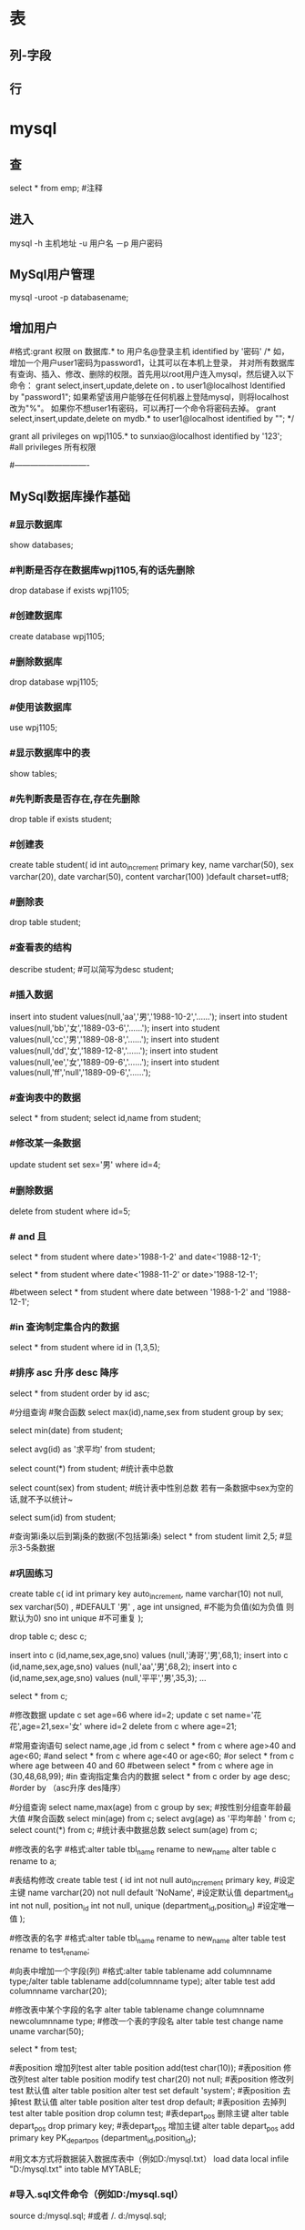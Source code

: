 * 表
** 列-字段
** 行
* mysql
** 查 
select * from emp;  #注释
** 进入
mysql -h 主机地址 -u 用户名 －p 用户密码 
** MySql用户管理
mysql -uroot -p databasename;

** 增加用户
#格式:grant 权限 on 数据库.* to 用户名@登录主机 identified by '密码'
/*
如，增加一个用户user1密码为password1，让其可以在本机上登录， 并对所有数据库有查询、插入、修改、删除的权限。首先用以root用户连入mysql，然后键入以下命令： 
grant select,insert,update,delete on *.* to user1@localhost Identified by "password1"; 
如果希望该用户能够在任何机器上登陆mysql，则将localhost改为"%"。 
如果你不想user1有密码，可以再打一个命令将密码去掉。 
grant select,insert,update,delete on mydb.* to user1@localhost identified by ""; 
*/

grant all privileges on wpj1105.* to sunxiao@localhost identified by '123';   #all privileges 所有权限

#----------------------------
** MySql数据库操作基础
*** #显示数据库
    show databases;

*** #判断是否存在数据库wpj1105,有的话先删除
    drop database if exists wpj1105;

*** #创建数据库
    create database wpj1105;

*** #删除数据库
    drop database wpj1105;

*** #使用该数据库
use wpj1105;

*** #显示数据库中的表
    show tables;

*** #先判断表是否存在,存在先删除
    drop table if exists student;

*** #创建表
create table student(
id int auto_increment primary key,
name varchar(50),
sex varchar(20),
date varchar(50),
content varchar(100)
)default charset=utf8;

*** #删除表
drop table student;

*** #查看表的结构
describe student;  #可以简写为desc student;

*** #插入数据
insert into student values(null,'aa','男','1988-10-2','......');
insert into student values(null,'bb','女','1889-03-6','......');
insert into student values(null,'cc','男','1889-08-8','......');
insert into student values(null,'dd','女','1889-12-8','......');
insert into student values(null,'ee','女','1889-09-6','......');
insert into student values(null,'ff','null','1889-09-6','......');
*** #查询表中的数据
select * from student;
select id,name from student;

*** #修改某一条数据
update student set sex='男' where id=4;

*** #删除数据
delete from student where id=5;
*** # and 且
select * from student where date>'1988-1-2' and date<'1988-12-1';

# or 或
select * from student where date<'1988-11-2' or date>'1988-12-1';
   
#between
select * from student where date between '1988-1-2' and '1988-12-1';

*** #in 查询制定集合内的数据
select * from student where id in (1,3,5);

*** #排序 asc 升序  desc 降序
select * from student order by id asc;

#分组查询 #聚合函数 
select max(id),name,sex from student group by sex;

select min(date) from student;

select avg(id) as '求平均' from student;

select count(*) from student;   #统计表中总数

select count(sex) from student;   #统计表中性别总数  若有一条数据中sex为空的话,就不予以统计~

select sum(id) from student;

#查询第i条以后到第j条的数据(不包括第i条)
select * from student limit 2,5;  #显示3-5条数据

*** #巩固练习
create table c(
 id int primary key auto_increment,
 name varchar(10) not null,
 sex varchar(50) ,  #DEFAULT '男' ,
 age int unsigned, #不能为负值(如为负值 则默认为0)
 sno int unique    #不可重复
);

drop table c;
desc c;

insert into c (id,name,sex,age,sno) values (null,'涛哥','男',68,1);
insert into c (id,name,sex,age,sno) values (null,'aa','男',68,2);
insert into c (id,name,sex,age,sno) values (null,'平平','男',35,3);
...

select * from c;

#修改数据 
update c set age=66 where id=2;
update c set name='花花',age=21,sex='女' where id=2
delete from c where age=21;

#常用查询语句
select name,age ,id from c
select * from c where age>40 and age<60;  #and
select * from c where age<40 or age<60;  #or
select * from c where age between 40 and 60 #between
select * from c where age in (30,48,68,99);     #in 查询指定集合内的数据
select * from c order by age desc;      #order by （asc升序 des降序）

#分组查询
select name,max(age) from c group by sex;  #按性别分组查年龄最大值
#聚合函数
select min(age) from c;
select avg(age) as '平均年龄 ' from c;
select count(*) from c;  #统计表中数据总数
select sum(age) from c;

#修改表的名字
#格式:alter table tbl_name rename to new_name
alter table c rename to a;
 
#表结构修改
create table test
(
id int not null auto_increment primary key, #设定主键
name varchar(20) not null default 'NoName', #设定默认值
department_id int not null,
position_id int not null,
unique (department_id,position_id) #设定唯一值
);

#修改表的名字
#格式:alter table tbl_name rename to new_name
alter table test rename to test_rename;

#向表中增加一个字段(列)
#格式:alter table tablename add columnname type;/alter table tablename add(columnname type);
alter table test add  columnname varchar(20);

#修改表中某个字段的名字
alter table tablename change columnname newcolumnname type;  #修改一个表的字段名
alter table test change name uname varchar(50);

select * from test;

#表position 增加列test
alter table position add(test char(10));
#表position 修改列test
alter table position modify test char(20) not null;
#表position 修改列test 默认值
alter table position alter test set default 'system';
#表position 去掉test 默认值
alter table position alter test drop default;
#表position 去掉列test
alter table position drop column test;
#表depart_pos 删除主键
alter table depart_pos drop primary key;
#表depart_pos 增加主键
alter table depart_pos add primary key PK_depart_pos
(department_id,position_id);

#用文本方式将数据装入数据库表中（例如D:/mysql.txt）
load data local infile "D:/mysql.txt" into table MYTABLE;

*** #导入.sql文件命令（例如D:/mysql.sql）
source d:/mysql.sql;  #或者  /. d:/mysql.sql;
* ms sqlserver 密码 Wuming123
  sqlcmd -S localhost -U SA -P '<YourPassword>'
  tsql -S 127.0.0.1 -U sa -P Wuming123  
** 安装
*** Import the public repository GPG keys:
   wget -qO- https://packages.microsoft.com/keys/microsoft.asc | sudo apt-key add -

*** Register the Microsoft SQL Server Ubuntu repository:(添加到仓库列表)
    sudo add-apt-repository "$(wget -qo- https://packages.microsoft.com/config/ubuntu/16.04/mssql-server-2017.list)"
*** 安装
    sudo apt-get update
    sudo apt-get install -y mssql-server
*** 设置sa 的密码
    sudo /opt/mssql/bin/mssql-conf setup
*** 验证是否运行
    systemctl status mssql-server
*** 远程连接, 防火墙打开 1433端口
*** 命令行工具
    To create a database, you need to connect with a tool that can run Transact-SQL statements on the SQL Server.
    The following steps install the SQL Server command-line tools: sqlcmd and bcp.

**** Import the public repository GPG keys:
     wget -qO- https://packages.microsoft.com/keys/microsoft.asc | sudo apt-key add -

**** Register the Microsoft Ubuntu repository:
     sudo add-apt-repository "$(wget -qO- https://packages.microsoft.com/config/ubuntu/16.04/prod.list)"

**** 安装工具
sudo apt-get update
sudo apt-get install -y mssql-tools unixodbc-dev
**** 设置环境变量
For convenience, add /opt/mssql-tools/bin/ to your PATH environment variable. 
This enables you to run the tools without specifying the full path. Run the following commands 
to modify the PATH for both login sessions and interactive/non-login sessions:

echo 'export PATH="$PATH:/opt/mssql-tools/bin"' >> ~/.bash_profile
echo 'export PATH="$PATH:/opt/mssql-tools/bin"' >> ~/.bashrc
source ~/.bashrc

Sqlcmd is just one tool for connecting to SQL Server to run queries and perform management and development tasks. Other tools include:

mssql-cli (Preview)

** Connect locally(本地连接)
   sqlcmd -S localhost -U SA -P '<YourPassword>'
   tsql -S 127.0.0.1 -U sa -P Wuming123  
   If you later decide to connect remotely, specify the machine name or IP address for the -S parameter, and make sure port 1433 is open on your firewall.
   远程连接 确保端口1433打开
* sqlmode
** 特性  
*** 语法高亮 
  - ANSI
  - DB2
  - Informix
  - Ingres
  - Interbase
  - Linter
  - Microsoft
  - MySQL
  - Oracle
  - Postgres
  - Solid
  - SQLite
  - Sybase
  - Vertica
*** 交互
- REPL support via =SQLi= buffer.
*** 语法检查
	gem install sqlint
*** 开头大写
    sql-capitalize-keywords t
    黑名单  sql-capitalize-keywords-blacklist '("name" "varchar")
*** MS SQL server with ms-sql
If you’re trying to use MS SQL Server in sql-mode, and the Microsoft command-line query processors osql and isql are not available to you, try jisql, a free, Java-based “workalike” provided by the clever (and generous) folks at Xigole Systems, Inc. http://www.xigole.com/software/jisql.jsp. Apache license.

Another option for users lacking access to osql/isql is sqsh, another Java-based command-line SQL client. The primary advantage to sqsh is that it is in the Debian/Ubuntu repositories (I can’t speak for Fedora, etc.) making it easier to install. When using sqsh to connect to SQL Server, use M-x sql-sybase, not sql-ms. Otherwise, Emacs won’t pass the right command-line parameters and it won’t connect.

I wrote a Python utility that is a drop in replacement for sqlcmd/osql as far as SQLi is concerned. You can find it in https://github.com/sebasmonia/sqlcmdline. It uses ODBC so in theory should work in platforms other than Windows. customize-group SQL, change Sql Ms Program to “/path/to/sqlcmdline” (or compiled/batch if under Windows), and for Emacs up to version 25 you still need to fix the prompt-regex as mentioned below.

– SebastianMonia
** Key bindings
*** Highlighting

 | Key Binding | Description                       |
 |-------------+-----------------------------------|
 | ~SPC m h k~ | select a SQL dialect to highlight |

*** Inferior Process Interactions (SQLi)
 | Key Binding | Description                 |
 |-------------+-----------------------------|
 | ~SPC m b b~ | show the SQLi buffer name   |
 | ~SPC m b s~ | set the SQLi buffer         |
 | ~SPC m l a~ | List all objects            |
 | ~SPC m l t~ | list all objects in a table |

**** Send SQL queries to SQLi:

 | Key Binding | Description                                                                           |
 |-------------+---------------------------------------------------------------------------------------|
 | ~SPC m s b~ | Send the whole buffer to the SQLi buffer                                              |
 | ~SPC m s B~ | Send the whole buffer to the SQLi buffer and switch to it in =insert state=           |
 | ~SPC m s i~ | Start the SQLi process                                                                |
 | ~SPC m s f~ | Send the paragraph around point to the SQLi buffer                                    |
 | ~SPC m s F~ | Send the paragraph around point to the SQLi buffer and switch to it in =insert state= |
 | ~SPC m s q~ | Prompt for a string to send to the SQLi buffer                                        |
 | ~SPC m s Q~ | Prompt for a string to send to the SQLi buffer and switch to it in =insert state=     |
 | ~SPC m s r~ | Send the selected region to the SQLi buffer                                           |
 | ~SPC m s R~ | Send the selected region to the SQLi buffer and switch to it in =insert state=        |

*** SQLi buffer
 | Key Binding | Description                                                  |
 |-------------+--------------------------------------------------------------|
 | ~SPC m b r~ | rename buffer (follow up in the SQL buffer with ~SPC m b s~) |
 | ~SPC m b S~ | save the current connection                                  |

*** Code Formating

 | ~SPC m = c~ | capitalize SQL keywords in region (if capitalize is enabled) |
* Tsql
  T-SQL代表Transact Structure Query Language，它是Microsoft产品，是SQL语言的扩展。
** T-SQL - 数据类型
   SQL Server数据类型是指定任何对象的数据类型的属性。 每个列，变量和表达式在SQL Server中具有相关的数据类型。 创建表时可以使用这些数据类型。 您可以根据需要为表列选择特定的数据类型。
*** 精确数值类型
    类型	从	至
    bigint	-9,223,372,036,854,775,808	9,223,372,036,854,775,807
    int	2,147,483,648	2,147,483,647
    smallint	-32,768	32,767
    tinyint	0	255
    bit	0	1
    decimal	-10 ^ 38加1	10 ^ 38 -1
    numeric	-10 ^ 38加1	10 ^ 38 -1
    money	-922,337,203,685,477.5808	+922,337,203,685,477.5807
    smallmoney	-214,748.3648	+214,748.3647
    数字和小数是固定精度和标度数据类型，在功能上等效。

*** 近似数值类型
    类型	从	至
    Float	-1.79E + 308	1.79E + 308
    Real	-3.40E + 38	3.40E + 38
*** 日期和时间类型
    类型	从	至
    datetime (3.33毫秒精度)
    1753年1月1日	9999年12月31日
    
    smalldatetime(1分钟精度)
    1900年1月1日	2079年6月6日
    
    date(1天的精度。在SQL Server 2008中引入)
    0001年1月1日	9999年12月31日
    
    datetimeoffset(100纳秒的精度。在SQL Server 2008中引入)
    0001年1月1日
    9999年12月31日
    
    datetime2(100纳秒的精度。在SQL Server 2008中引入)
    0001年1月1日	9999年12月31日
    
    time(100纳秒的精度。在SQL Server 2008中引入)
    00：00：00.0000000	23：59：59.9999999
*** 字符型
Sr.No	类型及说明
1 char 固定长度的非Unicode字符数据，最大长度为8,000个字符。
2 varchar 最大长度为8,000个字符的可变长度非Unicode数据。
3 Varchar (max) 可变长度的非Unicode数据，最大长度为231个字符（在SQL Server 2005中引入）。
4 text 可变长度非Unicode数据，最大长度为2,147,483,647个字符。

*** Unicode
Sr.No	类型及说明
1 nchar 固定长度的Unicode数据，最大长度为4,000个字符。
2 nvarchar 最大长度为4,000个字符的可变长度Unicode数据。
3 Nvarchar (max) 最大长度为230个字符的可变长度Unicode数据（在SQL Server 2005中引入）。
4 ntext 最大长度为1,073,741,823个字符的可变长度Unicode数据。

*** 二进制字符串
Sr.No	类型及说明
1 binary 固定长度二进制数据，最大长度为8,000字节。
2 varbinary 最大长度为8,000字节的可变长度二进制数据。
3 varbinary(max) 最大长度为231字节的可变长度二进制数据（在SQL Server 2005中引入）。
4 image 最大长度为2,147,483,647字节的可变长度二进制数据。

*** 其他数据类型
    SQL_VARIANT -存储各种SQL Server支持的数据类型的值，text，ntext和timestamp除外。
    TIMESTAMP -时间戳是指格林威治时间1970年01月01日00时00分00秒(北京时间1970年01月01日08时00分00秒)起至现在的总秒数。
    UNIQUEIDENTIFIER  -存储全局唯一标识符（GUID）。
    XML -存储XML数据。 您可以将XML实例存储在列或变量中（在SQL Server 2005中引入）。
    CURSOR -对游标的引用。
    TABLE -存储结果集以供稍后处理。
    HIERARCHYID -用于表示层次结构中位置的可变长度的系统数据类型（在SQL Server 2008中引入）。

** 查看表是否存在
   exec sp_columns TABLENAME
** T-SQL - 创建表
   创建一个基本表,包括表名,字段名称,以及每个字段的数据类型。
   
   在这个例子中，我们将创建一张名称为CUSTOMERS表,ID为主键,NOT NULL表示这些字段在添加记录时,值不能为空。
#+BEGIN_SRC sql

CREATE TABLE CUSTOMERS( 
   ID   INT              NOT NULL, 
   NAME VARCHAR (20)     NOT NULL, 
   AGE  INT              NOT NULL, 
   ADDRESS  CHAR (25) , 
   SALARY   DECIMAL (18, 2),        
   PRIMARY KEY (ID));
#+END_SRC

** T-SQL - 删除表
DROP TABLE table_name;
** T-SQL- INSERT语句  字符串用单引号
INSERT INTO TABLE_NAME [(column1, column2, column3,...columnN)]   
VALUES (value1, value2, value3,...valueN); 

如果要为表的所有列添加值，则不需要在SQL查询中指定列名。 但请确保值的顺序与表中的列的顺序相同。 
INSERT INTO TABLE_NAME VALUES (value1,value2,value3,...valueN);

INSERT INTO CUSTOMERS (ID,NAME,AGE,ADDRESS,SALARY) 
VALUES (1, 'Ramesh', 32, 'Ahmedabad', 2000.00 );
  
INSERT INTO CUSTOMERS VALUES (7, 'Muffy', 24, 'Indore', 10000.00 );

** 使用另一个表填充一个表
您可以通过SELECT语句将数据填充到表中，而另一个表提供另一个表具有一组字段，这是填充第一个表所必需的。 以下是基本语法:

INSERT INTO first_table_name  
   SELECT column1, column2, ...columnN  
      FROM second_table_name 
      [WHERE condition];
** T-SQL - SELECT语句
SQL Server SELECT语句用于从以结果表的形式返回从数据库中提取的数据。 这些结果表称为结果集。

SELECT column1, column2, columnN FROM table_name;
其中，column1，column2 ...是您要获取其值的表的字段。 如果要获取所有可用字段，则可以使用以下语法。

SELECT * FROM table_name;
** T-SQL - UPDATE语句
您可以使用WHERE子句与UPDATE查询更新所选行，否则所有行都会受到影响。

UPDATE table_name 
SET column1 = value1, column2 = value2...., columnN = valueN 
WHERE [condition];

您可以使用AND或OR运算符组合N个条件。

** T-SQL - DELETE语句
DELETE FROM table_name 
WHERE [condition]; 

您可以使用AND或OR运算符组合N个条件。

** T-SQL - WHERE子句
您可以使用比较或逻辑运算符（如>，<，=，LIKE，NOT等）指定条件。以下示例将介绍此概念。
** T-SQL - LIKE子句
MS SQL Server LIKE子句用于使用通配符运算符将值与类似值进行比较。 有两个通配符与LIKE运算符结合使用:

百分号（％）
下划线（_）
百分号表示零个，一个或多个字符。 下划线表示单个数字或字符。 符号可以组合使用。

语法
以下是 '％' 和 '_' 的基本语法。

SELECT *\column-list FROM table_name 
WHERE column LIKE 'XXXX%' 
 
or   

SELECT *\column-list FROM table_name 
WHERE column LIKE '%XXXX%'  

or  

SELECT *\column-list FROM table_name 
WHERE column LIKE 'XXXX_'  

or  

SELECT *\column-list FROM table_name 
WHERE column LIKE '_XXXX'  

or  

SELECT  *\column-list FROM table_name 
WHERE column LIKE '_XXXX_' 
您可以使用AND或OR运算符组合N个条件。 XXXX可以是任何数字或字符串值。

WHERE SALARY LIKE'％_00“ 查找在第二和第三位置中具有00的所有值
WHERE SALARY LIKE'2 _％_％“ 查找以2开头且长度至少为3个字符的所有值
WHERE SALARY LIKE'％_2 3' 查找在第二个位置有2，并以3结束的所有值
WHERE SALARY LIKE'2___3“ 查找以2开头并以3结尾的五位数字中的任何值

** T-SQL - ORDER BY子句
MS SQL Server ORDER BY子句用于根据一个或多个列以升序或降序对数据进行排序。 默认情况下，一些数据库排序查询结果按升序排列。

语法
以下是ORDER BY子句的基本语法。

SELECT column-list  
FROM table_name  
[WHERE condition]  
[ORDER BY column1, column2, .. columnN] [ASC | DESC];
您可以在ORDER BY子句中使用多个列。 确保您使用的任何列进行排序，该列应该在列表中。

例
请参考具有以下记录的CUSTOMERS表:

ID  NAME       AGE       ADDRESS            SALARY 
1   Ramesh     32        Ahmedabad          2000.00 
2   Khilan     25        Delhi              1500.00 
3   kaushik    23        Kota               2000.00 
4   Chaitali   25        Mumbai             6500.00 
5   Hardik     27        Bhopal             8500.00 
6   Komal      22        MP                 4500.00 
7   Muffy      24        Indore             10000.00 
以下命令是一个示例，它将按NAME和SALARY的升序对结果进行排序。

SELECT * FROM CUSTOMERS 
   ORDER BY NAME, SALARY 
上述命令将产生以下结果集:

ID  NAME       AGE       ADDRESS           SALARY 
4   Chaitali   25        Mumbai            6500.00 
5   Hardik     27        Bhopal            8500.00 
3   kaushik    23        Kota              2000.00 
2   Khilan     25        Delhi             1500.00 
6   Komal      22        MP                4500.00 
7   Muffy      24        Indore            10000.00 
1   Ramesh     32        Ahmedabad         2000.00 
以下命令是一个示例，它将按NAME的降序对结果进行排序。

SELECT * FROM CUSTOMERS 
   ORDER BY NAME DES
上述命令将产生以下结果集:

ID  NAME       AGE       ADDRESS            SALARY 
1   Ramesh     32        Ahmedabad          2000.00
7   Muffy      24        Indore             10000.00  
6   Komal      22        MP                 4500.00 
2   Khilan     25        Delhi              1500.00 
3   kaushik    23        Kota               2000.00
5   Hardik     27        Bhopal             8500.00
4   Chaitali   25        Mumbai             6500.00  
T-SQL - GROUP BY子句
SQL Server GROUP BY子句与SELECT语句协作使用，以将相同的数据分组。

GROUP BY子句位于SELECT语句中的WHERE子句之后，位于ORDER BY子句之前。

语法
以下是GROUP BY子句的基本语法，GROUP BY子句必须遵循WHERE子句中的条件，并且必须在使用ORDER BY子句之前。

SELECT column1, column2 
FROM table_name 
WHERE [ conditions ] 
GROUP BY column1, column2 
ORDER BY column1, column2 
例
请参考具有以下记录的CUSTOMERS表:

ID  NAME       AGE       ADDRESS          SALARY 
1   Ramesh     32        Ahmedabad        2000.00 
2   Khilan     25        Delhi            1500.00 
3   kaushik    23        Kota             2000.00 
4   Chaitali   25        Mumbai           6500.00 
5   Hardik     27        Bhopal           8500.00 
6   Komal      22        MP               4500.00 
7   Muffy      24        Indore           10000.00 
如果你想知道每个客户的工资总额，那么可以使用以下的GROUP BY查询方式:

SELECT NAME, SUM(SALARY) as [sum of salary] FROM CUSTOMERS 
   GROUP BY NAME;
上述命令将产生以下结果集:

NAME        sum of salary 
Chaitali    6500.00 
Hardik      8500.00 
kaushik     2000.00 
Khilan      1500.00 
Komal       4500.00 
Muffy       10000.00 
Ramesh      2000.00
现在让我们考虑存在重复名称的情况,请参考具有以下记录的CUSTOMERS表:

ID  NAME       AGE       ADDRESS           SALARY 
1   Ramesh     32        Ahmedabad         2000.00 
2   Khilan     25        Delhi             1500.00 
3   kaushik    23        Kota              2000.00 
4   Chaitali   25        Mumbai            6500.00 
5   Hardik     27        Bhopal            8500.00 
6   Komal      22        MP                4500.00 
7   Muffy      24        Indore            10000.00 
如果我们想知道每个客户的工资总额，那么可以使用以下的GROUP BY查询方式:

SELECT NAME, SUM(SALARY) as [sum of salary] FROM CUSTOMERS 
   GROUP BY NAME 
上述命令将产生以下结果集:

NAME        sum of salary 
Hardik      8500.00 
kaushik     8500.00 
Komal       4500.00 
Muffy       10000.00 
Ramesh      3500.00 
T-SQL - DISTINCT子句
MS SQL Server DISTINCT关键字与SELECT语句一起使用，以消除所有重复记录并仅提取唯一记录。

可能存在表中有多个重复记录的情况。 在获取此类记录时，更有意义的是仅提取唯一记录，而不是提取重复记录。

语法
以下是DISTINCT关键字的基本语法，用于删除重复记录。

SELECT DISTINCT column1, column2,.....columnN  
FROM table_name 
WHERE [condition] 
例
请参考具有以下记录的CUSTOMERS表:

ID  NAME       AGE       ADDRESS            SALARY 
1   Ramesh     32        Ahmedabad          2000.00 
2   Khilan     25        Delhi              1500.00 
3   kaushik    23        Kota               2000.00 
4   Chaitali   25        Mumbai             6500.00 
5   Hardik     27        Bhopal             8500.00 
6   Komal      22        MP                 4500.00 
7   Muffy      24        Indore             10000.00 
让我们先来看下未使用DISTINCT关键字情况下SELECT查询返回的结果集:

SELECT SALARY FROM CUSTOMERS 
   ORDER BY SALARY 
其中，工资为2000的记录出现了两次，这是因为CUSTOMERS表中存在两条SALARY为2000的记录。

SALARY 
1500.00 
2000.00 
2000.00 
4500.00 
6500.00 
8500.00 
10000.00
现在让我们使用DISTINCT关键字对CUSTOMERS表进行SELECT查询并查看结果:

SELECT DISTINCT SALARY FROM CUSTOMERS 
   ORDER BY SALARY 
上述命令将产生以下结果集，我们可以发现，并未出现重复记录

SALARY 
1500.00 
2000.00 
4500.00 
6500.00 
8500.00 
10000.00 
T-SQL - 连接表
MS SQL Server Joins子句用于合并数据库中两个或多个表的记录。 JOIN是通过使用每个表共有的值来组合两个表的字段的手段。

请参考具有以下记录的两张表，(a)表CUSTOMERS表记录如下:

ID  NAME       AGE       ADDRESS             SALARY 
1   Ramesh     32        Ahmedabad           2000.00 
2   Khilan     25        Delhi               1500.00 
3   kaushik    23        Kota                2000.00 
4   Chaitali   25        Mumbai              6500.00 
5   Hardik     27        Bhopal              8500.00 
6   Komal      22        MP                  4500.00 
7   Muffy      24        Indore              10000.00 
另一张(b)表ORDERS表记录如下:

OID  DATE                       CUSTOMER_ID        AMOUNT 
100  2009-10-08 00:00:00.000    3                  1500.00 
101  2009-11-20 00:00:00.000    2                  1560.00 
102  2009-10-08 00:00:00.000    3                  3000.00 
103  2008-05-20 00:00:00.000    4                  2060.00 
让我们在我们的SELECT语句中加入这两个表，如下所示

SELECT ID, NAME, AGE, AMOUNT 
   FROM CUSTOMERS, ORDERS 
   WHERE  CUSTOMERS.ID = ORDERS.CUSTOMER_ID 
OR 
SELECT A.ID, A.NAME, A.AGE, B.AMOUNT 
   FROM CUSTOMERS A inner join  ORDERS B on A.ID = B.Customer_ID 
上述命令将产生以下结果集:

ID   NAME      AGE    AMOUNT 
2    Khilan    25     1560.00 
3    kaushik   23     1500.00 
3    kaushik   23     3000.00 
4    Chaitali  25     2060.00 
值得注意的是，连接是在WHERE子句中执行的。 可以使用几个运算符来连接表，例如=，<，>，<>，<=，> =，！=，BETWEEN，LIKE和NOT; 它们都可以用于连接表。 然而，最常见的运算符是等号。

MS SQL Server连接类型:

   在MS SQL Server中有不同类型的连接 --

INNER JOIN -当两个表中都有匹配项时返回行。

LEFT JOIN -返回左侧表中的所有行，即使右表中没有匹配项。

RIGHT JOIN -返回右表中的所有行，即使左表中没有匹配项。

FULL JOIN -在其中一个表中存在匹配项时返回行。

SELF JOIN -这用于将表连接到自身，就像该表是两个表，临时重命名MS SQL Server语句中的至少一个表。

CARTESIAN JOIN -返回两个或多个联接表中的记录集的笛卡尔乘积。

T-SQL - 子查询

子查询或内部查询或嵌套查询是另一个SQL Server查询内的查询，并嵌入在WHERE子句中。 子查询用于返回将在主查询中使用的数据作为进一步限制要检索的数据的条件。

子查询可以与SELECT，INSERT，UPDATE和DELETE语句以及诸如=，<，>，> =，<=，IN，BETWEEN等运算符一起使用。

子查询必须遵循几个规则

子查询语句必须写在括号内。

子查询必须包括SELECT子句和FROM子句。

子查询可以使用WHERE，GROUP BY和HAVING子句。

子查询不能使用COMPUTE或FOR BROWSE子句。

只有在使用了TOP子句时，才能使用ORDER BY子句。

您可以嵌套最多32个级别的子查询。

带SELECT语句的子查询
语法
子查询最常用于SELECT语句，以下是基本语法:

SELECT column_name [, column_name ] 
FROM   table1 [, table2 ] 
WHERE  column_name OPERATOR 
   (SELECT column_name [, column_name ] 
   FROM table1 [, table2 ] 
   [WHERE]) 
例
请参考具有以下记录的CUSTOMERS表:

ID  NAME       AGE       ADDRESS            SALARY 
1   Ramesh     32        Ahmedabad          2000.00 
2   Khilan     25        Delhi              1500.00 
3   kaushik    23        Kota               2000.00 
4   Chaitali   25        Mumbai             6500.00 
5   Hardik     27        Bhopal             8500.00 
6   Komal      22        MP                 4500.00 
7   Muffy      24        Indore             10000.00 
让我们使用SELECT语句应用以下子查询:

SELECT *  
   FROM CUSTOMERS
   WHERE ID IN (SELECT ID FROM CUSTOMERS WHERE SALARY > 4500)
上述命令将产生以下结果集:

ID  NAME       AGE       ADDRESS          SALARY 
4   Chaitali   25        Mumbai           6500.00 
5   Hardik     27        Bhopal           8500.00 
7   Muffy      24        Indore           10000.00 
带有INSERT语句的子查询
子查询也可以与INSERT语句一起使用。INSERT语句使用从子查询返回的数据插入到另一个表中。可以使用字符，日期或数字函数中的任何一个修改子查询中选定的数据。

语法
下面是基本的语法。

INSERT INTO table_name [ (column1 [, column2 ]) ] 
   SELECT [ *|column1 [, column2 ] 
   FROM table1 [, table2 ] 
   [ WHERE VALUE OPERATOR ]
例
创建一张命名为CUSTOMERS_BKP的表,表结构与CUSTOMERS表相同，并将CUSTOMERS表的数据复制到CUSTOMERS_BKP表中。

以下是将完整的CUSTOMERS表数据复制到CUSTOMERS_BKP的语法:

INSERT INTO CUSTOMERS_BKP 
   SELECT * FROM CUSTOMERS  
   WHERE ID IN (SELECT ID FROM CUSTOMERS)
带有UPDATE语句的子查询
子查询可以与UPDATE语句结合使用。 当使用带有UPDATE语句的子查询时，可以更新表中的单个或多个列。

语法
以下是基本语法。

UPDATE table 
SET column_name = new_value 
[ WHERE OPERATOR [ VALUE ] 
   (SELECT COLUMN_NAME 
   FROM TABLE_NAME) 
   [ WHERE) ] 
例
以下命令对CUSTOMERS表中AGE大于或等于27的所有客户的SALARY乘以0.25。

UPDATE CUSTOMERS 
   SET SALARY = SALARY * 0.25 
   WHERE AGE IN (SELECT AGE FROM CUSTOMERS_BKP WHERE AGE >= 27 )
上述命令将产生以下结果集:

ID  NAME       AGE       ADDRESS             SALARY 
1   Ramesh     32        Ahmedabad           500.00 
2   Khilan     25        Delhi               1500.00 
3   kaushik    23        Kota                2000.00 
4   Chaitali   25        Mumbai              6500.00 
5   Hardik     27        Bhopal              2125.00 
6   Komal      22        MP                  4500.00 
7   Muffy      24        Indore              10000.00 
使用DELETE语句的子查询
子查询可以与DELETE语句一起使用，就像上面提到的任何其他语句一样。

语法
以下是基本语法。

DELETE FROM TABLE_NAME 
[ WHERE OPERATOR [ VALUE ] 
   (SELECT COLUMN_NAME 
   FROM TABLE_NAME) 
   [ WHERE) ] 
例
以下命令将删除CUSTOMERS表中所有的年龄大于或等于27的客户的记录。

DELETE FROM CUSTOMERS 
   WHERE AGE IN (SELECT AGE FROM CUSTOMERS_BKP WHERE AGE >=27 )
上述命令将产生以下结果集:

ID  NAME       AGE       ADDRESS          SALARY 
2   Khilan     25        Delhi            1500.00 
3   kaushik    23        Kota             2000.00 
4   Chaitali   25        Mumbai           6500.00  
6   Komal      22        MP               4500.00 
7   Muffy      24        Indore           10000.00 
T-SQL - 存储过程
MS SQL Server存储过程用于通过将相同的数据存储在数据库中来节省写入代码的时间，并通过传递参数获得所需的输出。

语法
以下是存储过程创建的基本语法:

Create procedure <procedure_Name> 
As 
Begin 
<SQL Statement> 
End 
Go
例
请参考具有以下记录的CUSTOMERS表:

ID  NAME       AGE       ADDRESS            SALARY 
1   Ramesh     32        Ahmedabad          2000.00 
2   Khilan     25        Delhi              1500.00 
3   kaushik    23        Kota               2000.00 
4   Chaitali   25        Mumbai             6500.00 
5   Hardik     27        Bhopal             8500.00 
6   Komal      22        MP                 4500.00 
7   Muffy      24        Indore             10000.00 
以下命令是从Testdb数据库中的CUSTOMERS表中获取所有记录的示例。

CREATE PROCEDURE SelectCustomerstabledata 
AS 
SELECT * FROM Testdb.Customers 
GO
上述命令将产生以下结果集:

ID  NAME       AGE       ADDRESS           SALARY 
1   Ramesh     32        Ahmedabad         2000.00 
2   Khilan     25        Delhi             1500.00 
3   kaushik    23        Kota              2000.00 
4   Chaitali   25        Mumbai            6500.00 
5   Hardik     27        Bhopal            8500.00 
6   Komal      22        MP                4500.00 
7   Muffy      24        Indore            10000.00 
T-SQL - 事务

事务是针对数据库执行的工作单元。 事务是以逻辑顺序完成的单元或工作序列，无论是以用户的手动方式还是以某种数据库程序自动进行。

事务是将一个或多个执行命令发送到数据库。例如，你正在创建记录,修改记录或者从表中删除记录，这些行为都是对表进行事务操作。事务对于确保数据完整性和处理数据库错误是非常重要的。

实际上，你常常会将许多SQL操作分成一组事务一起执行。

事务属性
事务具有以下四个标准属性，通常由首字母缩写ACID简称 -

原子性 -确保工作单元内的所有操作成功完成; 否则，事务在故障点处中止，并且先前的操作被回滚到它们的原先状态。

一致性 -确保数据库在成功提交的事务后正确更改状态。

隔离性 -事务之间是独立运行互不相关的。

持久性 -事务一旦被执行,即使系统故障,其结果依然有效。

事务控制
一下命令用于控制事务

COMMIT-提交事务。

ROLLBACK -回滚事务。

SAVEPOINT -创建事务的回滚节点。

SET TRANSACTION -设置事务名称。

事务控制命令仅与DML命令INSERT，UPDATE和DELETE一起使用。 在创建表或删除它们时，不能使用它们，因为这些操作会在数据库中自动提交。

为了在MS SQL Server中使用事务控制命令，我们必须以“begin tran”或begin transaction命令开始事务，否则这些命令将不起作用。

commit命令
COMMIT命令是用于将事务调用的更改保存到数据库的事务命令。 此命令将自上次COMMIT或ROLLBACK命令以来将所有事务保存到数据库。

语法
以下是COMMIT命令的语法。

COMMIT; 
例
请参考具有以下记录的CUSTOMERS表:

ID  NAME       AGE       ADDRESS           SALARY 
1   Ramesh     32        Ahmedabad         2000.00 
2   Khilan     25        Delhi             1500.00 
3   kaushik    23        Kota              2000.00 
4   Chaitali   25        Mumbai            6500.00 
5   Hardik     27        Bhopal            8500.00 
6   Komal      22        MP                4500.00 
7   Muffy      24        Indore            10000.00 
以下命令示例将从删除从CUSTOMERS表中删除所有年龄等于25的用户记录。

Begin Tran 
DELETE FROM CUSTOMERS 
   WHERE AGE = 25 
COMMIT 
上述命令将产生以下结果集:

ID  NAME       AGE       ADDRESS           SALARY 
1   Ramesh     32        Ahmedabad         2000.00
3   kaushik    23        Kota              2000.00
5   Hardik     27        Bhopal            8500.00 
6   Komal      22        MP                4500.00 
7   Muffy      24        Indore            10000.00 
ROLLBACK命令
ROLLBACK命令是用于撤销尚未保存到数据库的事务的事务性命令。 此命令只能用于在发出最后一个COMMIT或ROLLBACK命令后撤消事务。

语法
以下是ROLLBACK命令的语法。

ROLLBACK
例
请参考具有以下记录的CUSTOMERS表:

ID  NAME       AGE       ADDRESS            SALARY 
1   Ramesh     32        Ahmedabad          2000.00 
2   Khilan     25        Delhi              1500.00 
3   kaushik    23        Kota               2000.00 
4   Chaitali   25        Mumbai             6500.00 
5   Hardik     27        Bhopal             8500.00 
6   Komal      22        MP                 4500.00 
7   Muffy      24        Indore             10000.00 
下面的命令将从CUSTOMERS表中删除年龄等于25的用户记录，然后使用ROLLBACK命令,回滚数据。

Begin Tran 
DELETE FROM CUSTOMERS 
   WHERE AGE = 25; 
ROLLBACK
使用ROLLBACK命令,删除操作不会影响表中的数据,执行后CUSTOMERS表结果集如下:

ID  NAME       AGE       ADDRESS          SALARY 
1   Ramesh     32        Ahmedabad        2000.00 
2   Khilan     25        Delhi            1500.00 
3   kaushik    23        Kota             2000.00 
4   Chaitali   25        Mumbai           6500.00 
5   Hardik     27        Bhopal           8500.00 
6   Komal      22        MP               4500.00 
7   Muffy      24        Indore           10000.00 
SAVEPOINT命令
SAVEPOINT命令可以使事务回滚到某个点节点，而不回滚整个事务。

语法
以下是SAVEPOINT命令的语法。

SAVE TRANSACTION SAVEPOINT_NAME
此命令仅用于在事务语句之间创建SAVEPOINT。 ROLLBACK命令用于撤消一组事务。

以下是回滚到一个事务节点的语法。

ROLLBACK TO SAVEPOINT_NAME
在下面的示例中，我们将从CUSTOMERS表中删除三个不同的记录。 我们将在每次删除之前创建一个SAVEPOINT，以便我们可以随时将ROLLBACK任何SAVEPOINT返回到其原始状态的相应数据。

例
请参考具有以下记录的CUSTOMERS表:

ID  NAME       AGE       ADDRESS          SALARY 
1   Ramesh     32        Ahmedabad        2000.00 
2   Khilan     25        Delhi            1500.00 
3   kaushik    23        Kota             2000.00 
4   Chaitali   25        Mumbai           6500.00 
5   Hardik     27        Bhopal           8500.00 
6   Komal      22        MP               4500.00 
7   Muffy      24        Indore           10000.00 
以下是一系列操作

Begin Tran 
SAVE Transaction SP1 
Savepoint created. 
DELETE FROM CUSTOMERS WHERE ID = 1  
1 row deleted. 
SAVE Transaction SP2 
Savepoint created. 
DELETE FROM CUSTOMERS WHERE ID = 2 
1 row deleted.
SAVE Transaction SP3 
Savepoint created. 
DELETE FROM CUSTOMERS WHERE ID = 3 
1 row deleted.
三个删除已经发生，但是，我们改变了主意，决定ROLLBACK到SAVEPOINT，我们确定为SP2。 因为SP2是在第一次删除后创建的，所以最后两个删除被撤消

ROLLBACK Transaction SP2 
Rollback complete. 
请注意，我们回滚到SP2后，相当于只发生了第一次删除。

SELECT * FROM CUSTOMERS 
查询后的结果为6条记录:

ID  NAME       AGE       ADDRESS          SALARY 
2   Khilan     25        Ahmedabad        1500.00 
3   kaushik    23        Kota             2000.00 
4   Chaitali   25        Mumbai           6500.00 
5   Hardik     27        Bhopal           8500.00 
6   Komal      22        MP               4500.00 
7   Muffy      24        Indore           10000.00 
SET TRANSACTION命令
SET TRANSACTION命令可用于启动数据库事务。 此命令用于指定随后事务的特性。

语法
以下是SET TRANSACTION语法。

SET TRANSACTION ISOLATION LEVEL <Isolationlevel_name>
T-SQL - 索引

索引是数据库搜索引擎用来加速数据检索的特殊查找表。 简单地说，一个索引是一个指向表中数据的指针。 数据库中的索引与书本目录的索引方式非常相似。

例如，如果您要引用一本书中讨论某个主题的所有页面，则可以参考索引，该索引按字母顺序列出所有主题，然后指定了这些主题的页码。

索引加快了SELECT查询和WHERE子句，但它降低了UPDATE和INSERT语句的数据输入速度。创建或删除索引不会对数据有影响。

创建索引涉及CREATE INDEX语句，它允许你对索引进行命名，指定表和要索引的列，并指示索引是按升序还是按降序排列。

索引也可以是唯一的，类似于UNIQUE约束，索引防止在具有索引的列的组合中出现重复条目。

CREATE INDEX命令
以下是CREATE INDEX的基本语法。

语法
CREATE INDEX index_name ON table_name
单列索引
单列索引是基于仅一个表的单列创建的索引。以下是基本语法。

语法
CREATE INDEX index_name 
ON table_name (column_name)
例
CREATE INDEX singlecolumnindex 
ON customers (ID)
唯一索引
唯一索引不仅用于查找性能的提升，还可用于约束数据的完整性。唯一索引不允许将任何重复值插入到表中。以下是基本语法。

语法
CREATE UNIQUE INDEX index_name 
on table_name (column_name)
例
CREATE UNIQUE INDEX uniqueindex 
on customers (NAME)
复合索引
复合索引是对表的两个或多个列设置索引。以下是基本语法。

语法
CREATE INDEX index_name on table_name (column1, column2) 
例
CREATE INDEX compositeindex 
on customers (NAME, ID)
无论是创建单列索引还是复合索引，请考虑您可能在查询的WHERE子句中频繁使用的列作为过滤条件。

如果只使用一列，则应该选择单列索引。 如果在WHERE子句中经常使用两个或多个列作为过滤器，则复合索引将是最佳选择。

隐式索引
隐式索引是在创建对象时由数据库服务器自动创建的索引。 一般情况下数据库会将自动为主键约束和唯一约束创建索引。

DROP INDEX命令
可以使用MS SQL SERVER DROP命令删除索引。 丢弃索引时应小心，因为性能可能会减慢，也可能得到改善。

语法
下面是基本的语法。

DROP INDEX tablename.index_name
什么时候避免索引？
虽然索引旨在提高数据库的性能，但有时应避免使用它们。以下几种情况应重新考虑是否使用索引

不应在小表上使用索引。

经常进行大批量更新或插入操作的表不应设置索引。

不应在可能含大量NULL值的列上使用索引。

频繁操作的列不应设置索引。

T-SQL - 函数
MS SQL Server有许多内置功能上的字符串或数字数据进行处理。下面是所有有用的SQL内置函数列表 -

SQL Server的计数功能 -在SQL Server COUNT聚合函数用于计算在数据库表中的行数。

SQL Server的max函数 -在SQL Server MAX聚合功能可以选择某列的最高（最大）值。

SQL Server的MIN功能 -在SQL Server MIN聚合函数允许选择了某列的最低（最小）值。

SQL Server的AVG功能 -在SQL Server AVG聚合函数选择对某些表列的平均值。

SQL Server的SUM函数 -在SQL Server SUM聚合函数允许选择总让数字列。

SQL Server的SQRT功能 -这用于产生一个给定数目的平方根。

SQL Server的RAND函数 -这是用于产生使用SQL命令的随机数。

SQL Server的concat函数 -这是用来连接多个参数的参数。

SQL Server的数值函数 -在SQL处理数字所需的SQL功能的完整列表。

SQL Server的字符串函数 -来操作字符串在SQL需要SQL函数的完整列表。

T-SQL - 字符串函数
SQLServer字符串函数扫描应用于字符串值，或返回字符串值或数字数据。

下面是带有示例的String函数列表。

ASCII（）
ASCII代码值将作为字符表达式的输出。

例
以下查询将给出给定字符的ASCII代码值。

Select ASCII ('word') 
CHAR（）
字符将作为给定ASCII代码或整数的输出。

例
以下查询将给出给定整数的字符。

Select CHAR(97)
NCHAR（）
Unicode字符将作为给定整数的输出。

例
以下查询将给出给定整数的Unicode字符。

Select NCHAR(300)
CHARINDEX（）
给定搜索表达式的起始位置将作为给定字符串表达式中的输出。

例
以下查询将给出给定字符串表达式“KING”的“G”字符的起始位置。

Select CHARINDEX('G', 'KING')
LEFT（）
给定字符串的左边部分，直到指定的字符数作为给定字符串的输出。

例
下面的查询将给出“WORLD”字符串作为字符串给定字符串'WORLD'的4个字符。

Select LEFT('WORLD', 4)
RIGHT（）
给定字符串的右边部分，直到指定的字符数作为给定字符串的输出。

例
下面的查询将给出'DIA'字符串3个给定字符串'INDIA'的字符数。

Select RIGHT('INDIA', 3)
SUBSTRING（）
基于开始位置值和长度值的字符串的一部分将作为给定字符串的输出。

例
以下查询将给出分别对于给定字符串“WORLD”提供（1,3），（3,3）和（2,3）作为开始和长度值的“WOR”，“DIA”，“ING” ，'INDIA'和'KING'。

Select SUBSTRING ('WORLD', 1,3) 
Select SUBSTRING ('INDIA', 3,3) 
Select SUBSTRING ('KING', 2,3)
LEN（）
字符数将作为给定字符串表达式的输出。

例
以下查询将为5提供“HELLO”字符串表达式。

Select LEN('HELLO') 
LOWER（）
小写字符串将作为给定字符串数据的输出。

例
以下查询将为'SQL Server'字符数据提供'sql server'。

Select LOWER('SQLServer') 
UPPER（）
大写字符串将作为给定字符串数据的输出。

例
以下查询将为“Sql Server”字符数据提供“SQL SERVER”。

Select UPPER('SqlServer')
LTRIM（）
字符串表达式将在删除前导空白后作为给定字符串数据的输出。

例
以下查询将为“WORLD”字符数据提供“WORLD”。

Select LTRIM('   WORLD')
RTRIM（）
字符串表达式将在删除尾部空格后作为给定字符串数据的输出。

例
下面的查询将给出'INDIA'字符数据的'INDIA'。

Select RTRIM('INDIA   ') 
REPLACE（）
在用指定字符替换指定字符的所有出现后，字符串表达式将作为给定字符串数据的输出。

例
以下查询将为'INDIA'字符串数据提供'KNDKA'字符串。

Select REPLACE('INDIA', 'I', 'K')
REPLICATE（）
重复字符串表达式将作为指定次数的给定字符串数据的输出。

例
以下查询将为“WORLD”字符串数据提供“WORLDWORLD”字符串。

Select REPLICATE('WORLD', 2)
REVERSE（）
反向字符串表达式将作为给定字符串数据的输出。

例
下面的查询将给出'WORLD'字符串数据的'DLROW'字符串。

Select REVERSE('WORLD')
SOUNDEX（）
返回四字符（SOUNDEX）代码，以评估两个给定字符串的相似性。

例
下面的查询将为'Smith'，'Smyth'字符串给出'S530'。

Select SOUNDEX('Smith'), SOUNDEX('Smyth')
DIFFERENCE（）
整数值将作为给定的两个表达式的输出。

例
以下查询将给出4个“Smith”，“Smyth”表达式。

Select Difference('Smith','Smyth') 
注 -如果输出值为0，表示给定2个表达式之间的相似度较弱或没有相似性。

SPACE（）
字符串来作为的空格指定数量的输出。

例
下面的查询将给出'I LOVE INDIA'。

Select 'I'+space(1)+'LOVE'+space(1)+'INDIA'
STUFF（）
字符串表达式将作为给定字符串数据的输出，在从起始字符替换为指定字符的指定长度之后。

例
下面的查询将给出'ABCDEFGH'字符串数据的'AIJKFGH'字符串作为给定的起始字符和长度分别为2和4，'IJK'作为指定的目标字符串。

Select STUFF('ABCDEFGH', 2,4,'IJK') 
STR（）
字符数据将作为给定数字数据的输出。

例
以下查询将给定187.37的187.37，基于指定的长度为6和十进制为2。

Select STR(187.369,6,2) 
UNICODE（）
整数值将作为给定表达式的第一个字符的输出。

例
以下查询将为82提供“RAMA”表达式。

Select UNICODE('RAMA') 
QUOTENAME（）
给定字符串将作为输出与指定的分隔符。

例
以下查询将为给定的“RAMA”字符串指定“RAMA”，因为我们指定双引号作为分隔符。

Select QUOTENAME('RAMA','"') 
PATINDEX（）
需要从指定的“I”位置的给定表达式开始第一个出现的位置。

例
下面的查询将给出'INDIA'的1。

Select PATINDEX('I%','INDIA') 
FORMAT（）
给定表达式将作为具有指定格式的输出。

例
下面的查询将给出'星期一，2015年11月16日'的getdate函数按照指定的格式，'D'表示星期名称。

SELECT FORMAT ( getdate(), 'D') 
CONCAT（）
单个字符串将作为输出，连接给定的参数值后。

例
以下查询将给出给定参数的'A，B，C'。

Select CONCAT('A',',','B',',','C') 
T-SQL - 日期函数
以下是MS SQL Server中的日期函数列表。

GETDATE（）
它将返回当前日期和时间。

语法
上述函数的语法:

GETDATE()
例
以下查询将返回当前日期以及MS SQL Server中的时间。

Select getdate() as currentdatetime
DATEPART（）
它将返回日期或时间的一部分。

语法
上述函数的语法:

DATEPART(datepart, datecolumnname)
例
示例1 -以下查询将返回MS SQL Server中当前日期的一部分。

Select datepart(day, getdate()) as currentdate
示例2 -以下查询将返回当前月份在MS SQL Server中的部分。

Select datepart(month, getdate()) as currentmonth
DATEADD（）
它将通过加或减日期和时间间隔显示日期和时间。

语法
上述函数的语法:

DATEADD(datepart, number, datecolumnname)
例
以下查询将返回MS SQL Server中当前日期和时间之后10天的日期和时间。

Select dateadd(day, 10, getdate()) as after10daysdatetimefromcurrentdatetime 
DATEDIFF（）
它将显示两个日期之间的日期和时间。

语法
上述函数的语法:

DATEDIFF(datepart, startdate, enddate)
例
以下查询将返回MS SQL Server中2015-11-16和2015-11-11之间的时间差异。

Select datediff(hour, 2015-11-16, 2015-11-11) as 
differencehoursbetween20151116and20151111 
CONVERT（）
它将以不同的格式显示日期和时间。

语法
上述函数的语法:

CONVERT(datatype, expression, style)
例
以下查询将以不同格式在MS SQL Server中返回日期和时间。

SELECT CONVERT(VARCHAR(19),GETDATE()) 
SELECT CONVERT(VARCHAR(10),GETDATE(),10) 
SELECT CONVERT(VARCHAR(10),GETDATE(),110)
T-SQL - 数值函数
MS SQL Server数字函数可以应用于数值数据，并返回数值数据。

下面是带有示例的数值函数列表。

ABS（）
输出给定值的绝对值。

例
以下查询将输出-22的绝对值:22。

Select ABS(-22)
ACOS（）
输出给定值的反余弦值。

例
以下查询将输出0的反余弦值:1.5707963267948966。

Select ACOS(0)
ASIN（）
输出给定值的正弦值。

例
以下查询将输出0的正弦值:0。

Select ASIN(0)
ATAN（）
输出给定值的反正切值。

例
以下查询将输出0的反正切值:0。

Select ATAN(0)
ATN2（）
输出给定值的方位角，也可以理解为计算复数 x+yi 的幅角。

例
以下查询将输出(0,-1)的方位角:0。

Select ATN2(0, -1)
请参考具有以下记录的CUSTOMERS表:

ID  NAME       AGE       ADDRESS             SALARY 
1   Ramesh     32        Ahmedabad           2000.00 
2   Khilan     25        Delhi               1500.00 
3   kaushik    23        Kota                2000.00 
4   Chaitali   25        Mumbai              6500.00 
5   Hardik     27        Bhopal              8500.00 
6   Komal      22        MP                  4500.00 
7   Muffy      24        Indore              10000.00 
BETWEEN（）
输出给定的两个表达式之间的值。

例
以下实例将输出薪水区间在2000到8500之间的所有薪水值:

SELECT salary from customers where salary between 2000 and 8500
上述命令将产生以下结果集:

salary 
2000.00 
2000.00 
6500.00 
8500.00 
4500.00
MIN（）
输出给定参数的最小值。

例
以下查询将给出customers表中'salary'最低值'1500.00'。

Select MIN(salary)from CUSTOMERS
MAX（）
输出给定参数的最大值。

例
以下查询将给出customers表中'salary'最大值'10000.00'。

Select MAX(salary)from CUSTOMERS
SQRT（）
输出给定值的平方根。

例
以下查询将输出4的平方根:2。

Select SQRT(4)
PI（）
该函数会输出PI(Π)的值。

例
下面的查询将输出3.14159265358979

Select PI()
CEILING（）
给定值向上舍入(正向无穷大的方向)后输出。

例
下面的查询将输出124。

Select CEILING(123.25)
FLOOR（）
给定值向下舍入(正向无穷小的方向)后输出。

例
下面的查询将输出123。

Select FLOOR(123.25) 
LOG（）
输出给定值的对数。

例
下面的查询将输出0。

Select LOG(1) 

* Create and query data
    The following sections walk you through using sqlcmd to create a new database, add data, and run a simple query.

    Create a new database
    The following steps create a new database named TestDB.
    
    From the sqlcmd command prompt, paste the following Transact-SQL command to create a test database:

#+BEGIN_SRC sql
CREATE DATABASE TestDB
#+END_SRC
On the next line, write a query to return the name of all of the databases on your server:
#+BEGIN_SRC sql 
SELECT Name from sys.Databases
#+END_SRC

The previous two commands were not executed immediately. You must type GO on a new line to execute the previous commands:
#+BEGIN_SRC sql 
GO
#+END_SRC

Insert data
Next create a new table, Inventory, and insert two new rows.

From the sqlcmd command prompt, switch context to the new TestDB database:
#+BEGIN_SRC sql
  
  USE TestDB
  Create new table named Inventory:

  CREATE TABLE Inventory (id INT, name NVARCHAR(50), quantity INT)
  Insert data into the new table:
#+END_SRC

#+BEGIN_SRC sql

INSERT INTO Inventory VALUES (1, 'banana', 150); INSERT INTO Inventory VALUES (2, 'orange', 154);
#+END_SRC

Type GO to execute the previous commands:

Select data
Now, run a query to return data from the Inventory table.

From the sqlcmd command prompt, enter a query that returns rows from the Inventory table where the quantity is greater than 152:
#+BEGIN_SRC sql
SELECT * FROM Inventory WHERE quantity > 152;
#+END_SRC

To end your sqlcmd session, type QUIT:
#+BEGIN_SRC sql
    QUIT
#+END_SRC

Connect from Windows
SQL Server tools on Windows connect to SQL Server instances on Linux in the same way they would connect to any remote SQL Server instance.

If you have a Windows machine that can connect to your Linux machine, try the same steps in this topic from a Windows command-prompt running sqlcmd. Just verify that you use the target Linux machine name or IP address rather than localhost, and make sure that TCP port 1433 is open. If you have any problems connecting from Windows, see connection troubleshooting recommendations.

For other tools that run on Windows but connect to SQL Server on Linux, see:

SQL Server Management Studio (SSMS)
Windows PowerShell
SQL Server Data Tools (SSDT)
Additional resources
For other installation scenarios, see the following resources:

Upgrade	Learn how to upgrade an existing installation of SQL Server on Linux
Uninstall	Uninstall SQL Server on Linux
Unattended install	Learn how to script the installation without prompts
Offline install	Learn how to manually download the packages for offline installation
To explore other ways to connect and manage SQL Server, explore the following tools:

Visual Studio Code	A cross-platform GUI code editor that run Transact-SQL statements with the mssql extension.
SQL Server Operations Studio	A cross-platform GUI database management utility.
mssql-cli	A cross-platform command-line interface for running Transact-SQL commands.
SQL Server Management Studio	A Windows-based GUI database management utility that can connect to and manage SQL Server instances on Linux.
